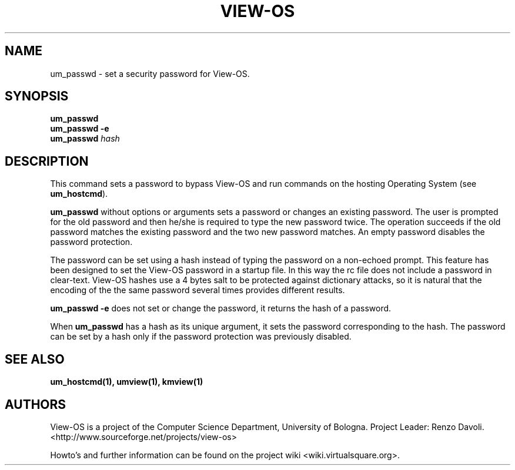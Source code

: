 .\" Copyright (c) 2011 Renzo Davoli
.\"
.\" This is free documentation; you can redistribute it and/or
.\" modify it under the terms of the GNU General Public License,
.\" version 2, as published by the Free Software Foundation.
.\"
.\" The GNU General Public License's references to "object code"
.\" and "executables" are to be interpreted as the output of any
.\" document formatting or typesetting system, including
.\" intermediate and printed output.
.\"
.\" This manual is distributed in the hope that it will be useful,
.\" but WITHOUT ANY WARRANTY; without even the implied warranty of
.\" MERCHANTABILITY or FITNESS FOR A PARTICULAR PURPOSE.  See the
.\" GNU General Public License for more details.
.\"
.\" You should have received a copy of the GNU General Public
.\" License along with this manual; if not, write to the Free
.\" Software Foundation, Inc., 51 Franklin St, Fifth Floor, Boston,
.\" MA 02110-1301 USA.

.TH VIEW-OS 1 "December 07, 2011" "VIEW-OS: a process with a view"
.SH NAME
um_passwd \- set a security password for View-OS.
.SH SYNOPSIS
.B um_passwd 
.br
.B um_passwd -e
.br
.B um_passwd 
.I hash
.br
.SH DESCRIPTION
This command sets a password to bypass View-OS and run commands on the hosting
Operating System (see \fBum_hostcmd\fR).

\fBum_passwd\fR without options or arguments sets a password or changes an
existing password. The user is prompted for the old password and then he/she
is required to type the new password twice.
The operation succeeds if the old password matches the existing password and the
two new password matches.
An empty password disables the password protection.

The password can be set using a hash instead of typing the password on a non-echoed
prompt. This feature has been designed to set the View-OS password in a startup
file. In this way the rc file does not include a password in clear-text.
View-OS hashes use a 4 bytes salt to be protected against dictionary attacks, so
it is natural that the encoding of the the same password several times
provides different results.

\fBum_passwd -e\fR does not set or change the password, it returns the hash of a 
password.

When \fBum_passwd\fR has a hash as its unique argument, it sets the password
corresponding to the hash. The password can be set by a hash only if the password
protection was previously disabled.

.SH SEE ALSO
.BR um_hostcmd(1),
.BR umview(1),
.BR kmview(1)
.SH AUTHORS
View-OS is a project of the Computer Science Department, University of
Bologna. Project Leader: Renzo Davoli.
.br
<http://www.sourceforge.net/projects/view-os>

Howto's and further information can be found on the project wiki
<wiki.virtualsquare.org>.
